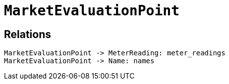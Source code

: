 = `MarketEvaluationPoint`



== Relations


[d2,svg,theme=101]
----
MarketEvaluationPoint -> MeterReading: meter_readings
MarketEvaluationPoint -> Name: names
----
